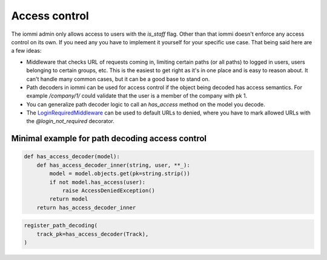 Access control
~~~~~~~~~~~~~~

The iommi admin only allows access to users with the `is_staff` flag. Other than that iommi doesn't enforce any access control on its own. If you need any you have to implement it yourself for your specific use case. That being said here are a few ideas:

- Middleware that checks URL of requests coming in, limiting certain paths (or all paths) to logged in users, users belonging to certain groups, etc. This is the easiest to get right as it's in one place and is easy to reason about. It can't handle many common cases, but it can be a good base to stand on.
- Path decoders in iommi can be used for access control if the object being decoded has access semantics. For example `/company/1/` could validate that the user is a member of the company with pk 1.
- You can generalize path decoder logic to call an `has_access` method on the model you decode.
- The `LoginRequiredMiddleware <https://docs.djangoproject.com/en/5.1/ref/middleware/#django.contrib.auth.middleware.LoginRequiredMiddleware>`_ can be used to default URLs to denied, where you have to mark allowed URLs with the `@login_not_required` decorator.



Minimal example for path decoding access control
================================================

.. code-block:: python

    def has_access_decoder(model):
        def has_access_decoder_inner(string, user, **_):
            model = model.objects.get(pk=string.strip())
            if not model.has_access(user):
                raise AccessDeniedException()
            return model
        return has_access_decoder_inner

.. code-block:: python

    register_path_decoding(
        track_pk=has_access_decoder(Track),
    )

